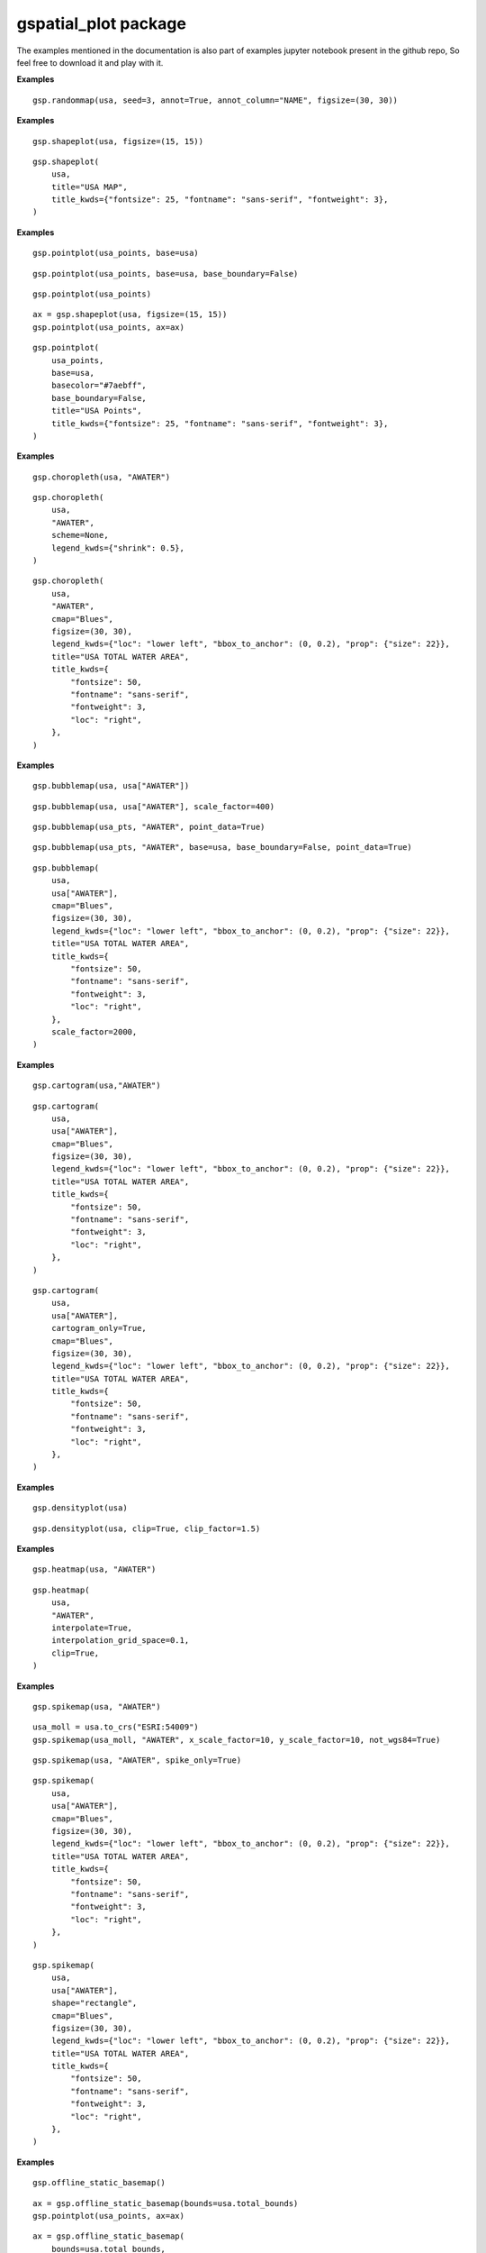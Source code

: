 gspatial\_plot package
======================
The examples mentioned in the documentation is also part of examples jupyter notebook present in the github repo, So feel free to download it and play with it.

.. py:function:: randommap(data,title=None,title_kwds={},figsize=(15,15),facecolor="white",edgecolor="black",linewidth=0.5,seed=3,annot=False,annot_column=None,annot_align="center",annot_kwds={},ax=None,axis_on=False,colors=colors,**geopandas_plot_kwds,)
    
    Fills the data with random colors. Ideal for generating political maps.

    :param data: GeoDataFrame for which the map must be plotted
    :type data: GeoDataFrame
    :param title: Title of the map. Defaults to None.
    :type title: str
    :param title_kwds: Keyword arguments to matplotlib.pyplot.title. Defaults to {}.
    :type title_kwds: dict
    :param figsize: Figure size. Defaults to (15, 15).
    :type figsize: tuple
    :param facecolor: Figure's face color. Defaults to "white".
    :type facecolor: str
    :param edgecolor: Map's edge color. Defaults to "black".
    :type edgecolor: str
    :param linewidth: Width of lines for shapes. Defaults to 0.5.
    :type linewidth: float
    :param seed: Seed for generating random colors. Defaults to 3.
    :type seed: int
    :param annot: If True, annotations are generated. Defaults to False.
    :type annot: bool
    :param annot_column: If annot is True, column should b passed as source for annotation. Defaults to None.
    :type annot_column: str/GeoDataFrame column
    :param annot_align: Text alignment for annotation. Defaults to "center".
    :type annot_align: str
    :param annot_kwds: Keyword arguments for annotation. Defaults to {}.
    :type annot_kwds: dict
    :param ax: axis must be passed if plotting needs to be done on an existing axis. Defaults to None.
    :type ax: matplotlib axis
    :param axis_on: If True, axes will be visible. Defaults to False.
    :type axis_on: bool
    :param colors: List of colors to sample from. Defaults to a predefined set of colors.
    :type colors: list/tuple
    :param \*\*geopandas_plot_kwds: Geopandas plot keyword arguments
    :returns: matplotlib axis object
    :rtype: ax

**Examples**
::

    gsp.randommap(usa, seed=3, annot=True, annot_column="NAME", figsize=(30, 30))

.. image:: images/randommap1.png
   :width: 600

.. py:function:: shapeplot(data,title=None,title_kwds={},figsize=(15,15),facecolor="white",edgecolor="grey",linewidth=0.5,color="#F1F3F4",annot=False,annot_column=None,annot_align="center",annot_kwds={},ax=None,axis_on=False,**geopandas_plot_kwds,)
    
    Plots GeoDataFrame shapes. replacement for geopandas plot's default plot.

    :param data: GeoDataFrame for which the map must be plotted
    :type data: GeoDataFrame
    :param title: Title of the map. Defaults to None.
    :type title: str
    :param title_kwds: Keyword arguments to matplotlib.pyplot.title. Defaults to {}.
    :type title_kwds: dict
    :param figsize: Figure size. Defaults to (15, 15).
    :type figsize: tuple
    :param facecolor: Figure's face color. Defaults to "white".
    :type facecolor: str
    :param edgecolor: Map's edge color. Defaults to "black".
    :type edgecolor: str
    :param linewidth: Width of lines for shapes. Defaults to 0.5.
    :type linewidth: float
    :param color: Color of the shape. Defaults to "#F1F3F4".
    :type color: str
    :param annot: If True, annotations are generated. Defaults to False.
    :type annot: bool
    :param annot_column: If annot is True, column should b passed as source for annotation. Defaults to None.
    :type annot_column: str/GeoDataFrame column
    :param annot_align: Text alignment for annotation. Defaults to "center".
    :type annot_align: str
    :param annot_kwds: Keyword arguments for annotation. Defaults to {}.
    :type annot_kwds: dict
    :param ax: axis must be passed if plotting needs to be done on an existing axis. Defaults to None.
    :type ax: matplotlib axis
    :param axis_on: If True, axes will be visible. Defaults to False.
    :type axis_on: bool
    :param \*\*geopandas_plot_kwds: Geopandas plot keyword arguments
    :returns: matplotlib axis object
    :rtype: ax
    
**Examples**
::
    
    gsp.shapeplot(usa, figsize=(15, 15))

.. image:: images/shapeplot1.png
   :width: 600

::
    
    gsp.shapeplot(
        usa,
        title="USA MAP",
        title_kwds={"fontsize": 25, "fontname": "sans-serif", "fontweight": 3},
    )

.. image:: images/shapeplot2.png
   :width: 600


.. py:function:: pointplot(data,base=None,title=None,title_kwds={},figsize=(15,15),color="#ffb536",edgecolor="black",basecolor="#F1F3F4",baseboundarycolor="black",base_boundary=True,boundary_linewidth=0.5,linewidth=0.5,annot=False,annot_column=None,annot_align="center",annot_kwds={},ax=None,axis_on=False,facecolor="white",**geopandas_plot_kwds,)
 
    Plots point data. Can plot it over another GeoDataFrame

    :param data: GeoDataFrame for which the map must be plotted
    :type data: GeoDataFrame
    :param base: Base GeoDataFrame on top of which data must be plotted. Defaults to None.
    :type base: GeoDataFrame
    :param title: Title of the map. Defaults to None.
    :type title: str
    :param title_kwds: Keyword arguments to matplotlib.pyplot.title. Defaults to {}.
    :type title_kwds: dict
    :param figsize: Figure size. Defaults to (15, 15).
    :type figsize: tuple
    :param color: Color of the point. Defaults to "#ffb536".
    :type color: str
    :param edgecolor: Map's edge color. Defaults to "black".
    :type edgecolor: str
    :param basecolor: Color of the base data. Defaults to "#F1F3F4".
    :type basecolor: str
    :param baseboundarycolor: Boundary color of the base data. Defaults to "black".
    :type baseboundarycolor: str
    :param base_boundary: If Base data boundaries should be visible. Defaults to True.
    :type base_boundary: bool
    :param boundary_linewidth: Linewidth of the base data boundaries. Defaults to 0.5.
    :type boundary_linewidth: float
    :param linewidth: Width of lines for shapes. Defaults to 0.5.
    :type linewidth: float
    :param annot: If True, annotations are generated. Defaults to False.
    :type annot: bool
    :param annot_column: If annot is True, column should b passed as source for annotation. Defaults to None.
    :type annot_column: str/GeoDataFrame column
    :param annot_align: Text alignment for annotation. Defaults to "center".
    :type annot_align: str
    :param annot_kwds: Keyword arguments for annotation. Defaults to {}.
    :type annot_kwds: dict
    :param ax: axis must be passed if plotting needs to be done on an existing axis. Defaults to None.
    :type ax: matplotlib axis
    :param axis_on: If True, axes will be visible. Defaults to False.
    :type axis_on: bool
    :param facecolor: Figure's face color. Defaults to "white".
    :type facecolor: str
    :param \*\*geopandas_plot_kwds: Geopandas plot keyword arguments 
    :returns: matplotlib axis object
    :rtype: ax

**Examples**
::
    
    gsp.pointplot(usa_points, base=usa)

.. image:: images/pointplot1.png
   :width: 600

::
    
    gsp.pointplot(usa_points, base=usa, base_boundary=False)

.. image:: images/pointplot2.png
   :width: 600

::
    
    gsp.pointplot(usa_points)

.. image:: images/pointplot3.png
   :width: 600

::
    
    ax = gsp.shapeplot(usa, figsize=(15, 15))
    gsp.pointplot(usa_points, ax=ax)

.. image:: images/pointplot4.png
   :width: 600

::
    
    gsp.pointplot(
        usa_points,
        base=usa,
        basecolor="#7aebff",
        base_boundary=False,
        title="USA Points",
        title_kwds={"fontsize": 25, "fontname": "sans-serif", "fontweight": 3},
    )

.. image:: images/pointplot5.png
   :width: 600


.. py:function:: choropleth(data,column,title=None,title_kwds={},figsize=(15,15),cmap="YlOrRd",facecolor="white",scheme="percentiles",boundarycolor="black",boundary_linewidth=0.5,legend=True,annot=False,annot_column=None,annot_align="center",annot_kwds={},ax=None,axis_on=False,**geopandas_plot_kwds,)
 
    Generates Choropleth Map. Replacement for geopandas plot with a column passed in arguments.

    :param data: GeoDataFrame for which the map must be plotted
    :type data: GeoDataFrame
    :param column: Column for which choropleth map should be plotted
    :type column: str/GeoDataFrame column
    :param title: Title of the map. Defaults to None.
    :type title: str
    :param title_kwds: Keyword arguments to matplotlib.pyplot.title. Defaults to {}.
    :type title_kwds: dict
    :param figsize: Figure size. Defaults to (15, 15).
    :type figsize: tuple
    :param cmap: Colormap for the plot. Defaults to "YlOrRd".
    :type cmap: str
    :param facecolor: Figure's face color. Defaults to "white".
    :type facecolor: str
    :param scheme: mapclassify scheme for assigning colors. Defaults to "percentiles".
    :type scheme: str
    :param boundarycolor: Map's boundary color. Defaults to "black".
    :type boundarycolor: str
    :param boundary_linewidth: Linewidth of boundaries. Defaults to 0.5.
    :type boundary_linewidth: float
    :param legend: If True, legend is displayed. Defaults to True.
    :type legend: bool
    :param annot: If True, annotations are generated. Defaults to False.
    :type annot: bool
    :param annot_column: If annot is True, column should b passed as source for annotation. Defaults to None.
    :type annot_column: str/GeoDataFrame column
    :param annot_align: Text alignment for annotation. Defaults to "center".
    :type annot_align: str
    :param annot_kwds: Keyword arguments for annotation. Defaults to {}.
    :type annot_kwds: dict
    :param ax: axis must be passed if plotting needs to be done on an existing axis. Defaults to None.
    :type ax: matplotlib axis
    :param axis_on: If True, axes will be visible. Defaults to False.
    :type axis_on: bool
    :param \*\*geopandas_plot_kwds: Geopandas plot keyword arguments
    :returns: matplotlib axis object
    :rtype: ax

**Examples**
::
    
    gsp.choropleth(usa, "AWATER")

.. image:: images/chropleth1.png
   :width: 600

::
    
    gsp.choropleth(
        usa,
        "AWATER",
        scheme=None,
        legend_kwds={"shrink": 0.5},
    )

.. image:: images/chropleth2.png
   :width: 600

::
    
    gsp.choropleth(
        usa,
        "AWATER",
        cmap="Blues",
        figsize=(30, 30),
        legend_kwds={"loc": "lower left", "bbox_to_anchor": (0, 0.2), "prop": {"size": 22}},
        title="USA TOTAL WATER AREA",
        title_kwds={
            "fontsize": 50,
            "fontname": "sans-serif",
            "fontweight": 3,
            "loc": "right",
        },
    )

.. image:: images/chropleth3.png
   :width: 600


.. py:function:: bubblemap(data,column,base=None,basecolor="#F1F3F4",baseboundarycolor="black",base_boundary=True,point_data=False,scale_factor=200,title=None,title_kwds={},figsize=(15,15),linewidth=0.5,cmap="YlOrRd",edgecolor="black",facecolor="white",scheme="percentiles",boundarycolor="black",boundary_linewidth=0.5,legend=True,annot=False,annot_column=None,annot_align="center",annot_kwds={},ax=None,axis_on=False,**geopandas_plot_kwds,)
    
    Plots a bubble map.

    :param data: GeoDataFrame for which the map must be plotted
    :type data: GeoDataFrame
    :param column: Column for which the plot should be plotted
    :type column: str/GeoDataFrame column
    :param base: Base GeoDataFrame on top of which data must be plotted. Defaults to None.
    :type base: GeoDataFrame
    :param basecolor: Color of the base data. Defaults to "#F1F3F4".
    :type basecolor: str
    :param baseboundarycolor: Boundary color of the base data. Defaults to "black".
    :type baseboundarycolor: str
    :param base_boundary: If Base data boundaries should be visible. Defaults to True.
    :type base_boundary: bool
    :param point_data: Must be true if the type of data being mapped is point shape. Defaults to False.
    :type point_data: bool
    :param scale_factor: Scales the bubbles, higher scale factor means larger the bubble. Defaults to 200.
    :type scale_factor: int
    :param title: Title of the map. Defaults to None.
    :type title: str
    :param title_kwds: Keyword arguments to matplotlib.pyplot.title. Defaults to {}.
    :type title_kwds: dict
    :param figsize: Figure size. Defaults to (15, 15).
    :type figsize: tuple
    :param linewidth: Width of lines for shapes. Defaults to 0.5.
    :type linewidth: float
    :param cmap: Colormap for the plot. Defaults to "YlOrRd".
    :type cmap: str
    :param edgecolor: Map's edge color. Defaults to "black".
    :type edgecolor: str
    :param facecolor: Figure's face color. Defaults to "white".
    :type facecolor: str
    :param scheme: mapclassify scheme for assigning colors. Defaults to "percentiles".
    :type scheme: str
    :param boundarycolor: Map's boundary color. Defaults to "black".
    :type boundarycolor: str
    :param boundary_linewidth: Linewidth of boundaries. Defaults to 0.5.
    :type boundary_linewidth: float
    :param legend: If True, legend is displayed. Defaults to True.
    :type legend: bool
    :param annot: If True, annotations are generated. Defaults to False.
    :type annot: bool
    :param annot_column: If annot is True, column should b passed as source for annotation. Defaults to None.
    :type annot_column: str/GeoDataFrame column
    :param annot_align: Text alignment for annotation. Defaults to "center".
    :type annot_align: str
    :param annot_kwds: Keyword arguments for annotation. Defaults to {}.
    :type annot_kwds: dict
    :param ax: axis must be passed if plotting needs to be done on an existing axis. Defaults to None.
    :type ax: matplotlib axis
    :param axis_on: If True, axes will be visible. Defaults to False.
    :type axis_on: bool
    :param \*\*geopandas_plot_kwds: Geopandas plot keyword arguments
    :returns: matplotlib axis object
    :rtype: ax
    

**Examples**
::
    
    gsp.bubblemap(usa, usa["AWATER"])

.. image:: images/bubble1.png
   :width: 600

::
    
    gsp.bubblemap(usa, usa["AWATER"], scale_factor=400)

.. image:: images/bubble2.png
   :width: 600

::
    
    gsp.bubblemap(usa_pts, "AWATER", point_data=True)

.. image:: images/bubble3.png
   :width: 600

::
    
    gsp.bubblemap(usa_pts, "AWATER", base=usa, base_boundary=False, point_data=True)

.. image:: images/bubble4.png
   :width: 600

::
    
    gsp.bubblemap(
        usa,
        usa["AWATER"],
        cmap="Blues",
        figsize=(30, 30),
        legend_kwds={"loc": "lower left", "bbox_to_anchor": (0, 0.2), "prop": {"size": 22}},
        title="USA TOTAL WATER AREA",
        title_kwds={
            "fontsize": 50,
            "fontname": "sans-serif",
            "fontweight": 3,
            "loc": "right",
        },
        scale_factor=2000,
    )

.. image:: images/bubble5.png
   :width: 600


.. py:function:: cartogram(data,column,basecolor="#F1F3F4",base_boundary=True,cartogram_only=False,title=None,title_kwds={},figsize=(15,15),linewidth=0.5,cmap="YlOrRd",edgecolor="black",facecolor="white",scheme="percentiles",boundarycolor="black",boundary_linewidth=0.5,legend=True,annot=False,annot_column=None,annot_align="center",annot_kwds={},ax=None,axis_on=False,**geopandas_plot_kwds,)
 
    Plots a cartogram

    :param data: GeoDataFrame for which the map must be plotted
    :type data: GeoDataFrame
    :param column: Column for which the plot should be plotted
    :type column: str/GeoDataFrame column
    :param basecolor: Color of the base data. Defaults to "#F1F3F4".
    :type basecolor: str
    :param base_boundary: If Base data boundaries should be visible. Defaults to True.
    :type base_boundary: bool
    :param cartogram_only: If True, function returns cartogram without base data. Defaults to False.
    :type cartogram_only: bool
    :param title: Title of the map. Defaults to None.
    :type title: str
    :param title_kwds: Keyword arguments to matplotlib.pyplot.title. Defaults to {}.
    :type title_kwds: dict
    :param figsize: Figure size. Defaults to (15, 15).
    :type figsize: tuple
    :param linewidth: Width of lines for shapes. Defaults to 0.5.
    :type linewidth: float
    :param cmap: Colormap for the plot. Defaults to "YlOrRd".
    :type cmap: str
    :param edgecolor: Map's edge color. Defaults to "black".
    :type edgecolor: str
    :param facecolor: Figure's face color. Defaults to "white".
    :type facecolor: str
    :param scheme: mapclassify scheme for assigning colors. Defaults to "percentiles".
    :type scheme: str
    :param boundarycolor: Map's boundary color. Defaults to "black".
    :type boundarycolor: str
    :param boundary_linewidth: Linewidth of boundaries. Defaults to 0.5.
    :type boundary_linewidth: float
    :param legend: If True, legend is displayed. Defaults to True.
    :type legend: bool
    :param annot: If True, annotations are generated. Defaults to False.
    :type annot: bool
    :param annot_column: If annot is True, column should b passed as source for annotation. Defaults to None.
    :type annot_column: str/GeoDataFrame column
    :param annot_align: Text alignment for annotation. Defaults to "center".
    :type annot_align: str
    :param annot_kwds: Keyword arguments for annotation. Defaults to {}.
    :type annot_kwds: dict
    :param ax: axis must be passed if plotting needs to be done on an existing axis. Defaults to None.
    :type ax: matplotlib axis
    :param axis_on: If True, axes will be visible. Defaults to False.
    :type axis_on: bool
    :param \*\*geopandas_plot_kwds: Geopandas plot keyword arguments
    :returns: matplotlib axis object
    :rtype: ax

**Examples**
::
    
    gsp.cartogram(usa,"AWATER")

.. image:: images/cartogram1.png
   :width: 600

::
    
    gsp.cartogram(
        usa,
        usa["AWATER"],
        cmap="Blues",
        figsize=(30, 30),
        legend_kwds={"loc": "lower left", "bbox_to_anchor": (0, 0.2), "prop": {"size": 22}},
        title="USA TOTAL WATER AREA",
        title_kwds={
            "fontsize": 50,
            "fontname": "sans-serif",
            "fontweight": 3,
            "loc": "right",
        },
    )

.. image:: images/cartogram2.png
   :width: 600

::
    
    gsp.cartogram(
        usa,
        usa["AWATER"],
        cartogram_only=True,
        cmap="Blues",
        figsize=(30, 30),
        legend_kwds={"loc": "lower left", "bbox_to_anchor": (0, 0.2), "prop": {"size": 22}},
        title="USA TOTAL WATER AREA",
        title_kwds={
            "fontsize": 50,
            "fontname": "sans-serif",
            "fontweight": 3,
            "loc": "right",
        },
    )

.. image:: images/cartogram3.png
   :width: 600

.. py:function:: densityplot(data,base=None,clip=False,clip_factor=1.2,point_data=False,title=None,title_kwds={},figsize=(15,15),cmap="YlOrRd",facecolor="white",boundarycolor="black",boundary_linewidth=0.5,ax=None,axis_on=False,**geopandas_plot_kwds,)
    
    Plots a kde plot over a GeoDataFrame

    :param data: GeoDataFrame for which the map must be plotted
    :type data: GeoDataFrame
    :param base: Base GeoDataFrame on top of which data must be plotted. Defaults to None.
    :type base: GeoDataFrame
    :param clip: If True, the plot is clipped to geo data boundary. Defaults to False.
    :type clip: bool
    :param clip_factor: Controls the scale of clipping mask, increase this if the plot is outside clipping boundary. Defaults to 1.2.
    :type clip_factor: float
    :param point_data: Must be true if the type of data being mapped is point shape. Defaults to False.
    :type point_data: bool
    :param title: Title of the map. Defaults to None.
    :type title: str
    :param title_kwds: Keyword arguments to matplotlib.pyplot.title. Defaults to {}.
    :type title_kwds: dict
    :param figsize: Figure size. Defaults to (15, 15).
    :type figsize: tuple
    :param cmap: Colormap for the plot. Defaults to "YlOrRd".
    :type cmap: str
    :param boundarycolor: Map's boundary color. Defaults to "black".
    :type boundarycolor: str
    :param boundary_linewidth: Linewidth of boundaries. Defaults to 0.5.
    :type boundary_linewidth: float
    :param ax: axis must be passed if plotting needs to be done on an existing axis. Defaults to None.
    :type ax: matplotlib axis
    :param axis_on: If True, axes will be visible. Defaults to False.
    :type axis_on: bool
    :param \*\*geopandas_plot_kwds: Geopandas plot keyword arguments
    :param facecolor:  (Default value = "white")
    :returns: matplotlib axis object
    :rtype: ax

**Examples**
::
    
    gsp.densityplot(usa)

.. image:: images/kde1.png
   :width: 600

::
    
    gsp.densityplot(usa, clip=True, clip_factor=1.5)

.. image:: images/kde2.png
   :width: 600

.. py:function:: heatmap(data,column,base=None,point_data=False,interpolate=False,interpolation_grid_space=0.05,clip=False,clip_factor=1.2,title=None,title_kwds={},figsize=(15,15),cmap="YlOrRd",facecolor="white",scheme="percentiles",boundarycolor="black",boundary_linewidth=0.5,legend=True,ax=None,annot=False,annot_column=None,annot_align="center",annot_kwds={},axis_on=False,**geopandas_plot_kwds,)

    Plots heatmap. For polygons, the function returns a Choropleth map by default unless interpolated.

    :param data: GeoDataFrame for which the map must be plotted
    :type data: GeoDataFrame
    :param column: Column for which the plot should be plotted
    :type column: str/GeoDataFrame column
    :param base: Base GeoDataFrame on top of which data must be plotted. Defaults to None.
    :type base: GeoDataFrame
    :param point_data: Must be true if the type of data being mapped is point shape. Defaults to False.
    :type point_data: bool
    :param interpolate: If True, data is interpolated using KNN. Defaults to False.
    :type interpolate: bool
    :param interpolation_grid_space: Grid Space for interpolation, Higher grid space needs more time and memory for interpolation. Defaults to 0.05.
    :type interpolation_grid_space: float
    :param clip: If True, the plot is clipped to geo data boundary. Defaults to False.
    :type clip: bool
    :param clip_factor: Controls the scale of clipping mask, increase this if the plot is outside clipping boundary. Defaults to 1.2.
    :type clip_factor: float
    :param title: Title of the map. Defaults to None.
    :type title: str
    :param title_kwds: Keyword arguments to matplotlib.pyplot.title. Defaults to {}.
    :type title_kwds: dict
    :param figsize: Figure size. Defaults to (15, 15).
    :type figsize: tuple
    :param cmap: Colormap for the plot. Defaults to "YlOrRd".
    :type cmap: str
    :param facecolor: Figure's face color. Defaults to "white".
    :type facecolor: str
    :param scheme: mapclassify scheme for assigning colors. Defaults to "percentiles".
    :type scheme: str
    :param boundarycolor: Map's boundary color. Defaults to "black".
    :type boundarycolor: str
    :param boundary_linewidth: Linewidth of boundaries. Defaults to 0.5.
    :type boundary_linewidth: float
    :param legend: If True, legend is displayed. Defaults to True.
    :type legend: bool
    :param annot: If True, annotations are generated. Defaults to False.
    :type annot: bool
    :param annot_column: If annot is True, column should b passed as source for annotation. Defaults to None.
    :type annot_column: str/GeoDataFrame column
    :param annot_align: Text alignment for annotation. Defaults to "center".
    :type annot_align: str
    :param annot_kwds: Keyword arguments for annotation. Defaults to {}.
    :type annot_kwds: dict
    :param ax: axis must be passed if plotting needs to be done on an existing axis. Defaults to None.
    :type ax: matplotlib axis
    :param axis_on: If True, axes will be visible. Defaults to False.
    :type axis_on: bool
    :param \*\*geopandas_plot_kwds: Geopandas plot keyword arguments
    :returns: matplotlib axis object
    :rtype: ax

**Examples**

::
    
    gsp.heatmap(usa, "AWATER")

.. image:: images/heatmap1.png
   :width: 600

::
    
    gsp.heatmap(
        usa,
        "AWATER",
        interpolate=True,
        interpolation_grid_space=0.1,
        clip=True,
    )

.. image:: images/heatmap2.png
   :width: 600


.. py:function:: spikemap(data,column,shape="triangle",spike_only=False,base=None,basecolor="#F1F3F4",baseboundarycolor="black",base_boundary=True,point_data=False,not_wgs84=False,x_scale_factor=10,y_scale_factor=10,title=None,title_kwds={},figsize=(15,15),linewidth=0.5,cmap="YlOrRd",edgecolor=None,facecolor="white",scheme="percentiles",boundarycolor="black",boundary_linewidth=0.5,legend=True,annot=False,annot_column=None,annot_align="center",annot_kwds={},ax=None,axis_on=False,**geopandas_plot_kwds,)
    
    Generates a spikemap.

    :param data: GeoDataFrame for which the map must be plotted
    :type data: GeoDataFrame
    :param column: Column for which the plot should be plotted
    :type column: str/GeoDataFrame column
    :param shape: Shape of spike, either rectangle or triangle. Defaults to "triangle".
    :type shape: str
    :param spike_only: If True, only spikes are returned without base map. Defaults to False.
    :type spike_only: bool
    :param base: Base GeoDataFrame on top of which data must be plotted. Defaults to None.
    :type base: GeoDataFrame
    :param basecolor: Color of the base data. Defaults to "#F1F3F4".
    :type basecolor: str
    :param baseboundarycolor: Boundary color of the base data. Defaults to "black".
    :type baseboundarycolor: str
    :param base_boundary: If Base data boundaries should be visible. Defaults to True.
    :type base_boundary: bool
    :param point_data: Must be true if the type of data being mapped is point shape. Defaults to False.
    :type point_data: bool
    :param not_wgs84: Needs to be true if data being plotted is not in WGS84/ESPG:4326. Defaults to False.
    :type not_wgs84: bool
    :param x_scale_factor: Scale factor for base of the shape. Defaults to 10.
    :type x_scale_factor: int
    :param y_scale_factor: Scale factor for height of the shape. Defaults to 10.
    :type y_scale_factor: int
    :param title: Title of the map. Defaults to None.
    :type title: str
    :param title_kwds: Keyword arguments to matplotlib.pyplot.title. Defaults to {}.
    :type title_kwds: dict
    :param figsize: Figure size. Defaults to (15, 15).
    :type figsize: tuple
    :param linewidth: Width of lines for shapes. Defaults to 0.5.
    :type linewidth: float
    :param cmap: Colormap for the plot. Defaults to "YlOrRd".
    :type cmap: str
    :param edgecolor: Map's edge color. Defaults to "black".
    :type edgecolor: str
    :param facecolor: Figure's face color. Defaults to "white".
    :type facecolor: str
    :param scheme: mapclassify scheme for assigning colors. Defaults to "percentiles".
    :type scheme: str
    :param boundarycolor: Map's boundary color. Defaults to "black".
    :type boundarycolor: str
    :param boundary_linewidth: Linewidth of boundaries. Defaults to 0.5.
    :type boundary_linewidth: float
    :param legend: If True, legend is displayed. Defaults to True.
    :type legend: bool
    :param annot: If True, annotations are generated. Defaults to False.
    :type annot: bool
    :param annot_column: If annot is True, column should b passed as source for annotation. Defaults to None.
    :type annot_column: str/GeoDataFrame column
    :param annot_align: Text alignment for annotation. Defaults to "center".
    :type annot_align: str
    :param annot_kwds: Keyword arguments for annotation. Defaults to {}.
    :type annot_kwds: dict
    :param ax: axis must be passed if plotting needs to be done on an existing axis. Defaults to None.
    :type ax: matplotlib axis
    :param axis_on: If True, axes will be visible. Defaults to False.
    :type axis_on: bool
    :param \*\*geopandas_plot_kwds: Geopandas plot keyword arguments
    :returns: matplotlib axis object
    :rtype: ax

**Examples**
::
    
    gsp.spikemap(usa, "AWATER")

.. image:: images/spikemap1.png
   :width: 600

::
    
    usa_moll = usa.to_crs("ESRI:54009")
    gsp.spikemap(usa_moll, "AWATER", x_scale_factor=10, y_scale_factor=10, not_wgs84=True)

.. image:: images/spikemap2.png
   :width: 600

::
    
    gsp.spikemap(usa, "AWATER", spike_only=True)

.. image:: images/spikemap3.png
   :width: 600

::
    
    gsp.spikemap(
        usa,
        usa["AWATER"],
        cmap="Blues",
        figsize=(30, 30),
        legend_kwds={"loc": "lower left", "bbox_to_anchor": (0, 0.2), "prop": {"size": 22}},
        title="USA TOTAL WATER AREA",
        title_kwds={
            "fontsize": 50,
            "fontname": "sans-serif",
            "fontweight": 3,
            "loc": "right",
        },
    )

.. image:: images/spikemap4.png
   :width: 600

::
    
    gsp.spikemap(
        usa,
        usa["AWATER"],
        shape="rectangle",
        cmap="Blues",
        figsize=(30, 30),
        legend_kwds={"loc": "lower left", "bbox_to_anchor": (0, 0.2), "prop": {"size": 22}},
        title="USA TOTAL WATER AREA",
        title_kwds={
            "fontsize": 50,
            "fontname": "sans-serif",
            "fontweight": 3,
            "loc": "right",
        },
    )

.. image:: images/spikemap5.png
   :width: 600


.. py:function:: offline_static_basemap(bounds=None,landcolor="#f1e9d7",watercolor="#7ae2ff",gridlinescolor="grey",gridlines_alpha=0.5,gridlines_width=0.5,figsize=(15,15),title=None,title_kwds={},facecolor="white",edgecolor="black",edgewidth=0,linewidth=0,ax=None,axis_on=False,**geopandas_plot_kwds,)
 
    Generates a static basemap that can be used as base for other plots.
    This function can be used without internet as the map is generated using naturalearth vector data.

    :param bounds: Bounding box for clipping the basemap. Defaults to None.
    :type bounds: list/Geopandas Bounds
    :param landcolor: Color of land. Defaults to "#f1e9d7".
    :type landcolor: str
    :param watercolor: Color of water. Defaults to "#7ae2ff".
    :type watercolor: str
    :param gridlinescolor: Color of gridlines. Defaults to "grey".
    :type gridlinescolor: str
    :param gridlines_alpha: Opacity of gridlines. Defaults to 0.5.
    :type gridlines_alpha: float
    :param gridlines_width: Linewidth of gridlines. Defaults to 0.5.
    :type gridlines_width: float
    :param figsize: Figure size. Defaults to (15, 15).
    :type figsize: tuple
    :param title: Title of the map. Defaults to None.
    :type title: str
    :param title_kwds: Keyword arguments to matplotlib.pyplot.title. Defaults to {}.
    :type title_kwds: dict
    :param facecolor: Figure's face color. Defaults to "white".
    :type facecolor: str
    :param edgecolor: Map's edge color. Defaults to "black".
    :type edgecolor: str
    :param edgewidth: Width of edges. Defaults to 0.
    :type edgewidth: int
    :param linewidth: Width of boundaries. Defaults to 0.
    :type linewidth: int
    :param ax: axis must be passed if plotting needs to be done on an existing axis. Defaults to None.
    :type ax: matplotlib axis
    :param axis_on: If True, axes will be visible. Defaults to False.
    :type axis_on: bool
    :param \*\*geopandas_plot_kwds: Geopandas plot keyword arguments
    :returns: matplotlib axis object
    :rtype: ax
    
**Examples**
::
    
    gsp.offline_static_basemap()

.. image:: images/static1.png
   :width: 600

::
    
    ax = gsp.offline_static_basemap(bounds=usa.total_bounds)
    gsp.pointplot(usa_points, ax=ax)

.. image:: images/static2.png
   :width: 600

::
    
    ax = gsp.offline_static_basemap(
        bounds=usa.total_bounds,
        landcolor="#DCE1B5",
        watercolor="#68BCFF",
        gridlines_alpha=0,
        linewidth=0.5,
    )
    gsp.pointplot(usa_points, ax=ax)

.. image:: images/static3.png
   :width: 600

.. py:function:: offline_folium_basemap(location=[0,0],landcolor="#f1e9d7",watercolor="#32d2ff",gridlinescolor="grey",gridlines_opacity=0.5,gridlines_weight=0.5,dash_array="5,5",edgecolor="black",borders=0,linewidth=0.5,zoom_start=2,max_zoom=5,style_function=None,**folium_kwds,)

    Generates a interactive folium basemap that can be used as base for other plots.
    This function can be used without internet as the map is generated using naturalearth vector data.

    :param location: Location to center the basemap. Defaults to [0, 0].
    :type location: list
    :param landcolor: Color of land. Defaults to "#f1e9d7".
    :type landcolor: str
    :param watercolor: Color of water. Defaults to "#32d2ff".
    :type watercolor: str
    :param gridlinescolor: Color of gridlines. Defaults to "grey".
    :type gridlinescolor: str
    :param gridlines_opacity: Opacity of gridlines. Defaults to 0.5.
    :type gridlines_opacity: float
    :param gridlines_weight: Linewidth of gridlines. Defaults to 0.5.
    :type gridlines_weight: float
    :param dash_array: Dash array parameter of folium map. Defaults to "5, 5".
    :type dash_array: str
    :param edgecolor: Color of edges. Defaults to "black".
    :type edgecolor: str
    :param borders: Line width of borders. Defaults to 0.
    :type borders: int
    :param linewidth: Linewidth of shapes. Defaults to 0.5.
    :type linewidth: float
    :param zoom_start: Zoom start parameter of folium map. Defaults to 2.
    :type zoom_start: int
    :param max_zoom: Max zoom paraperter f folium map. Defaults to 5.
    :type max_zoom: int
    :param style_function: Folium style function. Defaults to None.
    :type style_function: _type_
    :param \*\*folium_kwds: Folium keywords 
    :returns: Folium map object
    :rtype: m

**Examples**
::
    
    gsp.offline_folium_basemap(crs="EPSG4326")

.. image:: images/folium1.png
   :width: 600


.. py:function:: plot_xarray_raster(data,field=None,title=None,title_kwds={},figsize=(15,15),cmap="YlOrRd",clip_bbox=False,bounds=None,bounds_crs=None,clip_gdf=False,gdf=None,lower_limit=None,upper_limit=None,facecolor="white",robust=True,legend_kwds={},ax=None,axis_on=False,**xarray_plot_kwds,)

    Plots raster xarray data and returns axis. This is a wrapper around xarray plot function.

    :param data: Xarray raster data to plot
    :type data: xarray Dataset/DataArray
    :param field: The field of Dataset to plot. This is only applicable for Dataset. Defaults to None.
    :type field: str
    :param title: Title for the plot. Defaults to None.
    :type title: str
    :param title_kwds: title_kwds (dict, optional): Keyword arguments to matplotlib.pyplot.title. Defaults to {}.
    :type title_kwds: dict
    :param figsize: Figure size. Defaults to (15, 15).
    :type figsize: tuple
    :param cmap: Colormap for the plot. Defaults to "YlOrRd".
    :type cmap: str
    :param clip_bbox: Clips to bounds if True. Defaults to False.
    :type clip_bbox: bool
    :param bounds: Bounding box for clipping. Defaults to None.
    :type bounds: list
    :param bounds_crs: CRS for Bounding Box. Defaults to None.
    :type bounds_crs: str
    :param clip_gdf: Clips to a GeoDataFrame if True. Defaults to False.
    :type clip_gdf: bool
    :param gdf: GeoDataFrame to clip the raster. Defaults to None.
    :type gdf: GeoDataFrame
    :param lower_limit: Lower limit for the scale. Defaults to None.
    :type lower_limit: float
    :param upper_limit: Upper limit for the scale. Defaults to None.
    :type upper_limit: float
    :param facecolor: Figure's face color. Defaults to "white".
    :type facecolor: str
    :param robust: Uses data between 2% to 98% for figure scale if True. Defaults to True.
    :type robust: bool
    :param legend_kwds: Keywords for colorbar/legend. Defaults to {}.
    :type legend_kwds: dict
    :param ax: axis must be passed if plotting needs to be done on an existing axis. Defaults to None.
    :type ax: matplotlib axis
    :param axis_on: If True, axes will be visible. Defaults to False.
    :type axis_on: bool
    :param **xarray_plot_kwds: Keywords for xarray plot.
    :returns: matplotlib axis object
    :rtype: ax

**Examples**
::
    
    gsp.plot_xarray_raster(data, title="NDVI", legend_kwds={ "label":"NDVI","shrink":.5})

.. image:: images/xarray1.png
   :width: 600

::
    
    bounds = [-57.3733,-8.934,-52.2885,-5.909]
    gsp.plot_xarray_raster(data, 
                       title="NDVI", 
                       legend_kwds={ "label":"NDVI","shrink":.5}, 
                       clip_bbox=True, 
                       bounds=bounds, 
                       bounds_crs="epsg:4326",
                       figsize=(15,10)
                      )

.. image:: images/xarray2.png
   :width: 600

::
    
    data = rioxarray.open_rasterio("GHS_POP_E2020_GLOBE_R2022A_54009_1000_V1_0.tif")
    gdf = gpd.read_file("ne_110m_admin_0_countries.shp")
    gdf = gdf[gdf["SOVEREIGNT"]=="Brazil"]
    gsp.plot_xarray_raster(data, 
                       title="Pop", 
                       legend_kwds={ "label":"Pop","shrink":.5}, 
                       clip_gdf=True,
                       gdf=gdf,
                       lower_limit=0,
                       figsize=(15,10),
                      )

.. image:: images/xarray3.png
   :width: 600


.. py:function:: show_raster(data,title=None,title_kwds={},figsize=(15,15),cmap="YlOrRd",facecolor="white",colorbar=False,legend_kwds={},ax=None,axis_on=False,**show_kwds,)

   Wrapper around rasterio show with additional functionalities like better defaults and colorbar.

    :param data: Data to plot
    :type data: rasterio DatasetReader
    :param title: Title for the plot. Defaults to None.
    :type title: str
    :param title_kwds: title_kwds (dict, optional): Keyword arguments to matplotlib.pyplot.title. Defaults to {}.
    :type title_kwds: dict
    :param figsize: Figure size. Defaults to (15, 15).
    :type figsize: tuple
    :param cmap: Colormap for the plot. Defaults to "YlOrRd".
    :type cmap: str
    :param facecolor: Figure's face color. Defaults to "white".
    :type facecolor: str
    :param colorbar: Inserts colorbar if True. Defaults to False.
    :type colorbar: bool
    :param legend_kwds: Keywords for colorbar/legend. Defaults to {}.
    :type legend_kwds: dict
    :param ax: axis must be passed if plotting needs to be done on an existing axis. Defaults to None.
    :type ax: matplotlib axis
    :param axis_on: If True, axes will be visible. Defaults to False.
    :type axis_on: bool
    :param **show_kwds: Keywords for rasterio show function.
    :returns: matplotlib axis object
    :rtype: ax

**Examples**
::
    
    gsp.show_raster(data, title="Argentina", colorbar=True, legend_kwds={"shrink":0.5}, vmin=0, vmax=1000)

.. image:: images/rasterio1.png
   :width: 600